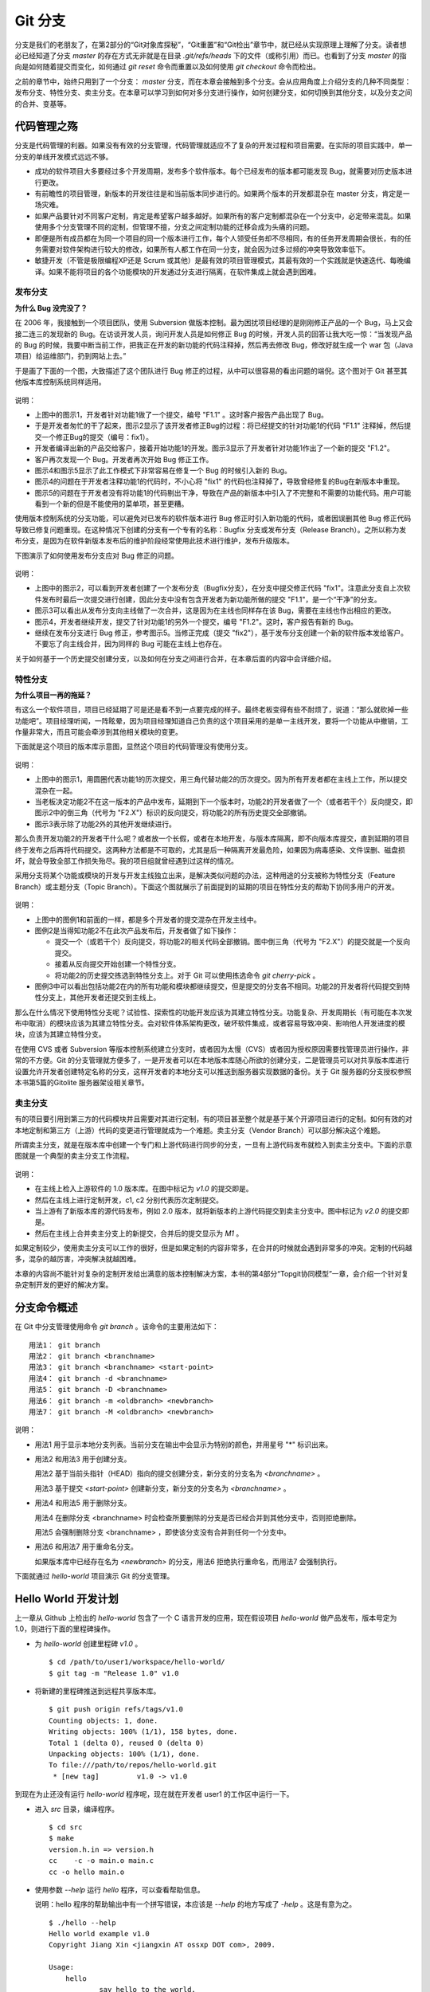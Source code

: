 Git 分支
********

分支是我们的老朋友了，在第2部分的“Git对象库探秘”，“Git重置”和“Git检出”章节中，就已经从实现原理上理解了分支。读者想必已经知道了分支 `master` 的存在方式无非就是在目录 `.git/refs/heads` 下的文件（或称引用）而已。也看到了分支 `master` 的指向是如何随着提交而变化，如何通过 `git reset` 命令而重置以及如何使用 `git checkout` 命令而检出。

之前的章节中，始终只用到了一个分支： `master` 分支，而在本章会接触到多个分支。会从应用角度上介绍分支的几种不同类型：发布分支、特性分支、卖主分支。在本章可以学习到如何对多分支进行操作，如何创建分支，如何切换到其他分支，以及分支之间的合并、变基等。

代码管理之殇
============

分支是代码管理的利器。如果没有有效的分支管理，代码管理就适应不了复杂的开发过程和项目需要。在实际的项目实践中，单一分支的单线开发模式远远不够。

* 成功的软件项目大多要经过多个开发周期，发布多个软件版本。每个已经发布的版本都可能发现 Bug，就需要对历史版本进行更改。
* 有前瞻性的项目管理，新版本的开发往往是和当前版本同步进行的。如果两个版本的开发都混杂在 master 分支，肯定是一场灾难。
* 如果产品要针对不同客户定制，肯定是希望客户越多越好。如果所有的客户定制都混杂在一个分支中，必定带来混乱。如果使用多个分支管理不同的定制，但管理不擅，分支之间定制功能的迁移会成为头痛的问题。
* 即便是所有成员都在为同一个项目的同一个版本进行工作，每个人领受任务却不尽相同，有的任务开发周期会很长，有的任务需要对软件架构进行较大的修改，如果所有人都工作在同一分支，就会因为过多过频的冲突导致效率低下。
* 敏捷开发（不管是极限编程XP还是 Scrum 或其他）是最有效的项目管理模式，其最有效的一个实践就是快速迭代、每晚编译。如果不能将项目的各个功能模块的开发通过分支进行隔离，在软件集成上就会遇到困难。

发布分支
--------

**为什么 Bug 没完没了？**

在 2006 年，我接触到一个项目团队，使用 Subversion 做版本控制。最为困扰项目经理的是刚刚修正产品的一个 Bug，马上又会接二连三的发现新的 Bug。在访谈开发人员，询问开发人员是如何修正 Bug 的时候，开发人员的回答让我大吃一惊：“当发现产品的 Bug 的时候，我要中断当前工作，把我正在开发的新功能的代码注释掉，然后再去修改 Bug，修改好就生成一个 war 包（Java项目）给运维部门，扔到网站上去。”

于是画了下面的一个图，大致描述了这个团队进行 Bug 修正的过程，从中可以很容易的看出问题的端倪。这个图对于 Git 甚至其他版本库控制系统同样适用。

.. figure:: images/git-harmony/branch-release-branch-question.png
   :scale: 80


说明：

* 上图中的图示1，开发者针对功能1做了一个提交，编号 "F1.1" 。这时客户报告产品出现了 Bug。
* 于是开发者匆忙的干了起来，图示2显示了该开发者修正Bug的过程：将已经提交的针对功能1的代码 "F1.1" 注释掉，然后提交一个修正Bug的提交（编号：fix1）。
* 开发者编译出新的产品交给客户，接着开始功能1的开发。图示3显示了开发者针对功能1作出了一个新的提交 "F1.2"。
* 客户再次发现一个 Bug。开发者再次开始 Bug 修正工作。
* 图示4和图示5显示了此工作模式下非常容易在修复一个 Bug 的时候引入新的 Bug。
* 图示4的问题在于开发者注释功能1的代码时，不小心将 "fix1" 的代码也注释掉了，导致曾经修复的Bug在新版本中重现。
* 图示5的问题在于开发者没有将功能1的代码剔出干净，导致在产品的新版本中引入了不完整和不需要的功能代码。用户可能看到一个新的但是不能使用的菜单项，甚至更糟。

使用版本控制系统的分支功能，可以避免对已发布的软件版本进行 Bug 修正时引入新功能的代码，或者因误删其他 Bug 修正代码导致已修复问题重现。在这种情况下创建的分支有一个专有的名称：Bugfix 分支或发布分支（Release Branch）。之所以称为发布分支，是因为在软件新版本发布后的维护阶段经常使用此技术进行维护，发布升级版本。

下图演示了如何使用发布分支应对 Bug 修正的问题。

.. figure:: images/git-harmony/branch-release-branch-answer.png
   :scale: 80

说明：

* 上图中的图示2，可以看到开发者创建了一个发布分支（Bugfix分支），在分支中提交修正代码 "fix1"。注意此分支自上次软件发布时最后一次提交进行创建，因此分支中没有包含开发者为新功能所做的提交 "F1.1"，是一个“干净”的分支。
* 图示3可以看出从发布分支向主线做了一次合并，这是因为在主线也同样存在该 Bug，需要在主线也作出相应的更改。
* 图示4，开发者继续开发，提交了针对功能1的另外一个提交，编号 "F1.2"。这时，客户报告有新的 Bug。
* 继续在发布分支进行 Bug 修正，参考图示5。当修正完成（提交 "fix2"），基于发布分支创建一个新的软件版本发给客户。不要忘了向主线合并，因为同样的 Bug 可能在主线上也存在。

关于如何基于一个历史提交创建分支，以及如何在分支之间进行合并，在本章后面的内容中会详细介绍。

特性分支
--------

**为什么项目一再的拖延？**

有这么一个软件项目，项目已经延期了可是还是看不到一点要完成的样子。最终老板变得有些不耐烦了，说道：“那么就砍掉一些功能吧”。项目经理听闻，一阵眩晕，因为项目经理知道自己负责的这个项目采用的是单一主线开发，要将一个功能从中撤销，工作量非常大，而且可能会牵涉到其他相关模块的变更。

下面就是这个项目的版本库示意图，显然这个项目的代码管理没有使用分支。

.. figure:: images/git-harmony/branch-feature-branch-question.png
   :scale: 100

说明：

* 上图中的图示1，用圆圈代表功能1的历次提交，用三角代替功能2的历次提交。因为所有开发者都在主线上工作，所以提交混杂在一起。
* 当老板决定功能2不在这一版本的产品中发布，延期到下一个版本时，功能2的开发者做了一个（或者若干个）反向提交，即图示2中的倒三角（代号为 "F2.X"）标识的反向提交，将功能2的所有历史提交全部撤销。
* 图示3表示除了功能2外的其他开发继续进行。

那么负责开发功能2的开发者干什么呢？或者放一个长假，或者在本地开发，与版本库隔离，即不向版本库提交，直到延期的项目终于发布之后再将代码提交。这两种方法都是不可取的，尤其是后一种隔离开发最危险，如果因为病毒感染、文件误删、磁盘损坏，就会导致全部工作损失殆尽。我的项目组就曾经遇到过这样的情况。

采用分支将某个功能或模块的开发与开发主线独立出来，是解决类似问题的办法，这种用途的分支被称为特性分支（Feature Branch）或主题分支（Topic Branch）。下面这个图就展示了前面提到的延期的项目在特性分支的帮助下协同多用户的开发。

.. figure:: images/git-harmony/branch-feature-branch-answer.png
   :scale: 100

说明：

* 上图中的图例1和前面的一样，都是多个开发者的提交混杂在开发主线中。
* 图例2是当得知功能2不在此次产品发布后，开发者做了如下操作：

  - 提交一个（或若干个）反向提交，将功能2的相关代码全部撤销。图中倒三角（代号为 "F2.X"）的提交就是一个反向提交。
  - 接着从反向提交开始创建一个特性分支。
  - 将功能2的历史提交拣选到特性分支上。对于 Git 可以使用拣选命令 `git cherry-pick` 。

* 图例3中可以看出包括功能2在内的所有功能和模块都继续提交，但是提交的分支各不相同。功能2的开发者将代码提交到特性分支上，其他开发者还提交到主线上。

那么在什么情况下使用特性分支呢？试验性、探索性的功能开发应该为其建立特性分支。功能复杂、开发周期长（有可能在本次发布中取消）的模块应该为其建立特性分支。会对软件体系架构更改，破坏软件集成，或者容易导致冲突、影响他人开发进度的模块，应该为其建立特性分支。

在使用 CVS 或者 Subversion 等版本控制系统建立分支时，或者因为太慢（CVS）或者因为授权原因需要找管理员进行操作，非常的不方便。Git 的分支管理就方便多了，一是开发者可以在本地版本库随心所欲的创建分支，二是管理员可以对共享版本库进行设置允许开发者创建特定名称的分支，这样开发者的本地分支可以推送到服务器实现数据的备份。关于 Git 服务器的分支授权参照本书第5篇的Gitolite 服务器架设相关章节。

卖主分支
--------

有的项目要引用到第三方的代码模块并且需要对其进行定制，有的项目甚至整个就是基于某个开源项目进行的定制。如何有效的对本地定制和第三方（上游）代码的变更进行管理就成为一个难题。卖主分支（Vendor Branch）可以部分解决这个难题。

所谓卖主分支，就是在版本库中创建一个专门和上游代码进行同步的分支，一旦有上游代码发布就检入到卖主分支中。下面的示意图就是一个典型的卖主分支工作流程。

.. figure:: images/git-harmony/branch-vendor-branch.png
   :scale: 100
     
说明：

* 在主线上检入上游软件的 1.0 版本库。在图中标记为 `v1.0` 的提交即是。
* 然后在主线上进行定制开发，c1, c2 分别代表历次定制提交。
* 当上游有了新版本库的源代码发布，例如 2.0 版本，就将新版本的上游代码提交到卖主分支中。图中标记为 `v2.0` 的提交即是。
* 然后在主线上合并卖主分支上的新提交，合并后的提交显示为 `M1` 。

如果定制较少，使用卖主分支可以工作的很好，但是如果定制的内容非常多，在合并的时候就会遇到非常多的冲突。定制的代码越多，混杂的越厉害，冲突解决就越困难。

本章的内容尚不能针对复杂的定制开发给出满意的版本控制解决方案，本书的第4部分“Topgit协同模型”一章，会介绍一个针对复杂定制开发的更好的解决方案。

分支命令概述
============

在 Git 中分支管理使用命令 `git branch` 。该命令的主要用法如下：

::

  用法1： git branch
  用法2： git branch <branchname>
  用法3： git branch <branchname> <start-point>
  用法4： git branch -d <branchname>
  用法5： git branch -D <branchname>
  用法6： git branch -m <oldbranch> <newbranch>
  用法7： git branch -M <oldbranch> <newbranch>

说明：

* 用法1 用于显示本地分支列表。当前分支在输出中会显示为特别的颜色，并用星号 "*" 标识出来。
* 用法2 和用法3 用于创建分支。

  用法2 基于当前头指针（HEAD）指向的提交创建分支，新分支的分支名为 `<branchname>` 。

  用法3 基于提交 `<start-point>` 创建新分支，新分支的分支名为 `<branchname>` 。

* 用法4 和用法5 用于删除分支。

  用法4 在删除分支 <branchname> 时会检查所要删除的分支是否已经合并到其他分支中，否则拒绝删除。

  用法5 会强制删除分支 <branchname> ，即使该分支没有合并到任何一个分支中。

* 用法6 和用法7 用于重命名分支。

  如果版本库中已经存在名为 `<newbranch>` 的分支，用法6 拒绝执行重命名，而用法7 会强制执行。

下面就通过 `hello-world` 项目演示 Git 的分支管理。

Hello World 开发计划
====================

上一章从 Github 上检出的 `hello-world` 包含了一个 C 语言开发的应用，现在假设项目 `hello-world` 做产品发布，版本号定为 1.0，则进行下面的里程碑操作。

* 为 `hello-world` 创建里程碑 `v1.0` 。

  ::

    $ cd /path/to/user1/workspace/hello-world/
    $ git tag -m "Release 1.0" v1.0

* 将新建的里程碑推送到远程共享版本库。

  ::

    $ git push origin refs/tags/v1.0
    Counting objects: 1, done.
    Writing objects: 100% (1/1), 158 bytes, done.
    Total 1 (delta 0), reused 0 (delta 0)
    Unpacking objects: 100% (1/1), done.
    To file:///path/to/repos/hello-world.git
     * [new tag]         v1.0 -> v1.0

到现在为止还没有运行 `hello-world` 程序呢，现在就在开发者 user1 的工作区中运行一下。

* 进入 `src` 目录，编译程序。

  ::

    $ cd src
    $ make
    version.h.in => version.h
    cc    -c -o main.o main.c
    cc -o hello main.o

* 使用参数 `--help` 运行 `hello` 程序，可以查看帮助信息。

  说明：hello 程序的帮助输出中有一个拼写错误，本应该是 `--help` 的地方写成了 `-help` 。这是有意为之。

  ::

    $ ./hello --help
    Hello world example v1.0
    Copyright Jiang Xin <jiangxin AT ossxp DOT com>, 2009.

    Usage:
        hello
                say hello to the world.

        hello <username>
                say hi to the user.

        hello -h, -help
                this help screen.

* 不带参数运行，向全世界问候。

  说明：最后一行显示版本为 "v1.0"，这显然是来自于新建立的里程碑 "`v1.0`" 。 
  
  ::

    $ ./hello
    Hello world.
    (version: v1.0)

* 执行命令的时候，后面添加用户名作为参数，则向该用户问候。

  说明：下面在运行 `hello` 的时候，显然出现了一个 Bug，即用户名中间如果出现了空格，输出的欢迎信息只包含了部分的用户名。这个 Bug 也是有意为之。

  ::

    $ ./hello Jiang Xin
    Hi, Jiang.
    (version: v1.0)

**新版本开发计划**

既然 v1.0 已经发布了，现在是时候制订下一个版本 v2.0 的开发计划。计划如下：

* 多语种支持。

  为 `hello-world` 添加多语种支持，使得软件运行的时候能够使用中文或其他本地化语言进行问候。

* 用getopt进行命令行解析。

  对命令行参数解析框架进行改造，以便实现更灵活、更易扩展的命令行处理。在 v1.0 版本中，程序内部解析命令行参数使用了简单的字符串比较，非常不灵活。从源文件 `src/main.c` 中可以当前实现的局限。

  ::

    $ git grep -n argv
    main.c:20:main(int argc, char **argv)
    main.c:24:    } else if ( strcmp(argv[1],"-h") == 0 ||
    main.c:25:                strcmp(argv[1],"--help") == 0 ) {
    main.c:28:        printf ("Hi, %s.\n", argv[1]);

最终决定由开发者 user2 负责多语种支持的功能，由开发者 user1 负责用getopt进行命令行解析的功能。

基于特性分支的开发
==================

有了前面“代码管理之殇”的铺垫，在领受任务之后，开发者 user1 和 user2 应该为自己负责的功能创建特性分支。

创建分支 user1/getopt
----------------------

开发者 user1 负责用getopt进行命令行解析的功能，因为这个功能用到 `getopt` 函数，于是将这个分支命名为 `user1/getopt` 。开发者 user1 使用 `git branch` 命令创建该特性分支。

* 确保是在开发者 user1 的工作区中。

  ::

    $ cd /path/to/user1/workspace/hello-world/

* 开发者 user1 基于当前 HEAD 创建分支 `user1/getopt` 。

  ::

    $ git branch user1/getopt


* 使用 `git branch` 创建分支，并不会自动切换。查看当前分支可以看到仍然工作在 `master` 分支（用星号 "*" 标识）。

  ::

    $ git branch
    * master
      user1/getopt

* 执行 `git checkout` 命令切换到新分支上。

  ::

    $ git checkout user1/getopt
    Switched to branch 'user1/getopt'

* 再次查看分支列表，当前工作分支的标记符（星号）已经落在 `user1/getopt` 分支上。

  ::

    $ git branch
      master
    * user1/getopt

**分支的奥秘**

分支实际上是创建在目录 `.git/refs/heads` 下的引用，版本库初始时创建的 `master` 分支就是在该目录下。在第2部分“Git重置”的章节中，已经介绍过 master 分支的实现，实际上这也是所有分支的实现方式。

* 查看一下目录 `.git/refs/heads` 目录下的引用。

  可以在该目录下看到 `master` 文件，和一个 `user1` 目录。而在 `user1` 目录下是文件 `getopt` 。

  ::

    $ ls -F .git/refs/heads/
    master  user1/
    $ ls -F .git/refs/heads/user1/
    getopt

* 引用文件 `.git/refs/heads/user1/getopt` 记录的是一个提交ID。

  ::

    $ cat .git/refs/heads/user1/getopt 
    ebcf6d6b06545331df156687ca2940800a3c599d

* 因为分支 `user1/getopt` 是基于头指针 HEAD 创建的，因此当前该分支和 `master` 分支指向是一致的。

  ::

    $ cat .git/refs/heads/master 
    ebcf6d6b06545331df156687ca2940800a3c599d

* 当前的工作分支为 `user1/getopt` ，记录在头指针文件 `.git/HEAD` 中。

  切换分支命令 `git checkout` 对文件 `.git/HEAD` 的内容进行更新。可以参照第2部分“Git检出”相关章节。

  ::

    $ cat .git/HEAD 
    ref: refs/heads/user1/getopt

创建分支 user2/i18n
--------------------------------

开发者 user2 要完成多语种支持的工作任务，于是决定将分支定名为 `user2/i18n` 。通常每一次创建分支通常都需要完成以下两个工作：

1. 创建分支：执行 `git branch <branchname>` 命令创建新分支。
2. 切换分支：执行 `git checkout <branchname>` 命令切换到新分支。

有没有简单的操作，在创建分支后立即切换到新分支上呢？是的，Git 提供了这样一个命令，能够将上述两条命令所执行的操作一次性完成。用法如下：

::

  用法： git checkout -b <new_branch> [<start_point>]

即检出命令 `git checkout` 通过参数 `-b <new_branch>` 实现了创建分支和切换分支两个动作的合二为一。下面开发者 user2 就使用 `git checkout` 命令来创建分支。

* 进入到开发者 user2 的工作目录，并和上游同步一次。

  ::

    $ cd /path/to/user2/workspace/hello-world/
    $ git pull
    remote: Counting objects: 1, done.
    remote: Total 1 (delta 0), reused 0 (delta 0)
    Unpacking objects: 100% (1/1), done.
    From file:///path/to/repos/hello-world
     * [new tag]         v1.0       -> v1.0
    Already up-to-date.

* 执行 `git checkout -b` 命令，创建并切换到新分支 `user2/i18n` 上。

  ::

    $ git checkout -b user2/i18n
    Switched to a new branch 'user2/i18n'

* 查看本地分支列表，会看到已经切换到 `user2/i18n` 分支上了。

  ::

    $ git branch
      master
    * user2/i18n

开发者 user1 完成功能开发
--------------------------

开发者 user1 开始在 `user1/getopt` 分支中工作，重构 `hello-world` 中的命令行参数解析的代码。重构时采用 `getopt_long` 函数。

读者可以试着更改，不过在 `hello-world` 中已经保存了一份改好的代码，可以直接检出。

* 确保是在 user1 的工作区中。

  ::

    $ cd /path/to/user1/workspace/hello-world/

* 执行下面的命令，用里程碑 `jx/v2.0` 标记的内容（已实现用getopt进行命令行解析的功能）替换暂存区和工作区。

  下面的 `git checkout` 命令的最后是一个点 "." ，因此检出只更改了暂存区和工作区，而没有修改头指针。

  ::

    $ cd /path/to/user1/workspace/hello-world/
    $ git checkout jx/v2.0 -- .


* 查看状态，会看到分支仍保持为 `user1/getopt` ，但文件 `src/main.c` 被修改了。

  ::

    $ git status 
    # On branch user1/getopt
    # Changes to be committed:
    #   (use "git reset HEAD <file>..." to unstage)
    #
    #       modified:   src/main.c
    #

* 比较暂存区和HEAD的文件差异，可以看到为实现用getopt进行命令行解析功能而对代码的改动。

  ::

    $ git diff --cached
    diff --git a/src/main.c b/src/main.c
    index 6ee936f..fa5244a 100644
    --- a/src/main.c
    +++ b/src/main.c
    @@ -1,4 +1,6 @@
     #include <stdio.h>
    +#include <getopt.h>
    +
     #include "version.h"
     
     int usage(int code)
    @@ -19,15 +21,44 @@ int usage(int code)
     int
     main(int argc, char **argv)
     {
    -    if (argc == 1) {
    +    int c;
    +    char *uname = NULL;
    +
    +    while (1) {
    +        int option_index = 0;
    +        static struct option long_options[] = {
    +            {"help", 0, 0, 'h'},
    +            {0, 0, 0, 0}
    +        };
    ...

* 开发者 user1 提交代码，完成开发任务。

  ::

    $ git commit -m "Refactor: use getopt_long for arguments parsing."
    [user1/getopt 0881ca3] Refactor: use getopt_long for arguments parsing.
     1 files changed, 36 insertions(+), 5 deletions(-)

* 提交完成之后，可以看到这时 user1/getopt 分支和 master 分支的指向不同了。

  ::

    $ git rev-parse user1/getopt master
    0881ca3f62ddadcddec08bd9f2f529a44d17cfbf
    ebcf6d6b06545331df156687ca2940800a3c599d

* 编译运行 `hello-world` 。

  注意输出中的版本号显示。

  ::

    $ cd src
    $ make clean
    rm -f hello main.o version.h
    $ make
    version.h.in => version.h
    cc    -c -o main.o main.c
    cc -o hello main.o
    $ ./hello 
    Hello world.
    (version: v1.0-1-g0881ca3)

将 user1/getopt 分支合并到主线
-------------------------------

既然开发者 user1 负责的功能开发完成了，合并到开发主线 `master` 上吧，这样测试团队（如果有的话）就可以基于开发主线 `master` 进行软件集成和测试了。

* 为将分支合并到主线，首先 user1 将工作区切换到主线，即 master 分支。

  ::

    $ git checkout master
    Switched to branch 'master'

* 然后执行 `git merge` 命令以合并 `user1/getopt` 分支。

  ::

    $ git merge user1/getopt
    Updating ebcf6d6..0881ca3
    Fast-forward
     src/main.c |   41 ++++++++++++++++++++++++++++++++++++-----
     1 files changed, 36 insertions(+), 5 deletions(-)

* 本次合并非常的顺利，实际上合并后 `master` 分支和 `user1/getopt` 指向同一个提交。

  这是因为合并前的 `master` 分支的提交就是 `usr1/getopt` 分支的父提交，所以此次合并相当于分支 `master` 重置到 `user1/getopt` 分支。

  ::

    $ git rev-parse user1/getopt master
    0881ca3f62ddadcddec08bd9f2f529a44d17cfbf
    0881ca3f62ddadcddec08bd9f2f529a44d17cfbf

* 当前本地 `master` 分支比远程共享版本库的 `master` 分支领先一个提交。

  可以从状态信息中看到本地分支和远程分支的跟踪关系。

  ::

    $ git status
    # On branch master
    # Your branch is ahead of 'origin/master' by 1 commit.
    #
    nothing to commit (working directory clean)

* 执行推送操作，完成本地分支向远程分支的同步。

  ::

    $ git push
    Counting objects: 7, done.
    Delta compression using up to 2 threads.
    Compressing objects: 100% (4/4), done.
    Writing objects: 100% (4/4), 689 bytes, done.
    Total 4 (delta 3), reused 0 (delta 0)
    Unpacking objects: 100% (4/4), done.
    To file:///path/to/repos/hello-world.git
       ebcf6d6..0881ca3  master -> master

* 删除 `user1/getopt` 分支。

  既然特性分支 `user1/getopt` 已经合并到主线上了，那么该分支已经完成历史使命，可以放心的将其删除。

  ::

    $ git branch -d user1/getopt
    Deleted branch user1/getopt (was 0881ca3).


开发者 user2 对多语种支持功能有些犯愁，需要多花些时间，那么就先不等他了。

基于发布分支的开发
==================

用户在使用 v1.0 版的 `hello-word` 过程中发现了两个错误，报告给项目组。

* 第一个问题是：帮助信息中出现文字错误。本应该写为 "--help" 却写成了 "-help"。

* 第二个问题是：当执行 `hello-world` 的程序，提供带空格的用户名时，问候语中显示的是不完整的用户名。

  例如执行 "`./hello Jiang Xin`"，本应该输出 "`Hi, Jiang Xin.`"，却只输出了 "`Hi, Jiang.`"。

为了能够及时修正 v1.0 版本中存在的这两个 Bug，将这两个 Bug 的修正工作分别交给两个开发者 user1 和 user2 完成。

* 开发者 user1 负责修改文字错误的 Bug。
* 开发者 user2 负责修改显示用户名不完整的 bug。

现在版本库中 `master` 分支相比 v1.0 发布时添加了新功能代码，即开发者 user1 推送的用getopt进行命令行解析相关代码。如果基于 `master` 分支对用户报告的两个 Bug 进行修改，就会引入尚未经过测试、可能不稳定的新功能的代码。在之前“代码管理之殇”中介绍的发布分支，恰恰适用于此场景。

创建发布分支
-------------

要想解决在 v1.0 版本中发现的 Bug，就需要基于 v1.0 发行版的代码创建发布分支。

* 软件 `hello-world` 的 v1.0 发布版在版本库中有一个里程碑相对应。

  ::

    $ cd /path/to/user1/workspace/hello-world/
    $ git tag -n1 -l v*
    v1.0            Release 1.0

* 基于里程碑 `v1.0` 创建发布分支 `hello-1.x` 。

  注：使用了 `git checkout` 命令创建分支，最后一个参数 `v1.0` 是新分支 `hello-1.x` 创建的基准点。如果没有里程碑，使用提交ID也是一样。

  ::

    $ git checkout -b hello-1.x v1.0
    Switched to a new branch 'hello-1.x'

* 用 `git rev-parse` 命令可以看到 `hello-1.x` 分支对应的提交ID和里程碑 `v1.0` 指向的提交一致，但是和 `master` 不一样。

  说明：因为里程碑 v1.0 是一个包含提交说明的里程碑，因此为了显示其对应的提交ID，使用了特别的记法 "`v1.0^{}`"。

  ::

    $ git rev-parse hello-1.x v1.0^{} master
    ebcf6d6b06545331df156687ca2940800a3c599d
    ebcf6d6b06545331df156687ca2940800a3c599d
    0881ca3f62ddadcddec08bd9f2f529a44d17cfbf

* 开发者 user1 将分支 `hello-1.x` 推送到远程共享版本库，因为开发者 user2 修改 bug 时也要用到该分支。

  ::

    $ git push origin hello-1.x
    Total 0 (delta 0), reused 0 (delta 0)
    To file:///path/to/repos/hello-world.git
     * [new branch]      hello-1.x -> hello-1.x

* 开发者 user2 从远程共享版本库获取新的分支。

  开发者 user2 执行 `git fetch` 命令，将远程共享版本库的新分支 `hello-1.x` 复制到本地引用 `origin/hello-1.x` 上。

  ::

    $ cd /path/to/user2/workspace/hello-world/
    $ git fetch
    From file:///path/to/repos/hello-world
     * [new branch]      hello-1.x  -> origin/hello-1.x

* 开发者 user2 切换到 hello-1.x 分支。

  从输出中可以看出本地分支 `hello-1.x` 创建自 `origin/hello-1.x` ，建立了对远程共享版本库 `hello-1.x` 分支的跟踪。

  ::

    $ git checkout hello-1.x
    Branch hello-1.x set up to track remote branch hello-1.x from origin.
    Switched to a new branch 'hello-1.x'

开发者 user1 工作在发布分支
---------------------------

开发者 user1 修改帮助信息中的文字错误。

* 编辑文件 `src/main.c` ，将 "`-help`" 字符串修改为 "`--help`" 。

  ::

    $ cd /path/to/user1/workspace/hello-world/
    $ vi src/main.c
    ...

* 开发者 user1 的改动可以从下面的差异比较中看到。

  ::

    $ git diff
    diff --git a/src/main.c b/src/main.c
    index 6ee936f..e76f05e 100644
    --- a/src/main.c
    +++ b/src/main.c
    @@ -11,7 +11,7 @@ int usage(int code)
                "            say hello to the world.\n\n"
                "    hello <username>\n"
                "            say hi to the user.\n\n"
    -           "    hello -h, -help\n"
    +           "    hello -h, --help\n"
                "            this help screen.\n\n", _VERSION);
         return code;
     }
        
* 执行提交。

  ::

    $ git add -u
    $ git commit -m "Fix typo: -help to --help."
    [hello-1.x b56bb51] Fix typo: -help to --help.
     1 files changed, 1 insertions(+), 1 deletions(-)

* 推送到远程共享版本库。

  ::

    $ git push
    Counting objects: 7, done.
    Delta compression using up to 2 threads.
    Compressing objects: 100% (4/4), done.
    Writing objects: 100% (4/4), 349 bytes, done.
    Total 4 (delta 3), reused 0 (delta 0)
    Unpacking objects: 100% (4/4), done.
    To file:///path/to/repos/hello-world.git
       ebcf6d6..b56bb51  hello-1.x -> hello-1.x

开发者 user2 工作在发布分支
---------------------------

开发者 user2 针对问候时用户名显示不全的 Bug 进行更改。

* 进入开发者 user2 的工作区，并确保工作在 `hello-1.x` 分支中。

  ::

    $ cd /path/to/user2/workspace/hello-world/
    $ git checkout hello-1.x

* 编辑文件 `src/main.c` ，修改代码中的 Bug。

  ::

    $ vi src/main.c

* 实际上在 `hello-world` 版本库中包含了我的一份修改，可以看看和您的更改是否一致。

  下面的命令将我对此 Bug 的修改保存为一个补丁文件。

  ::

    $ git format-patch jx/v1.1..jx/v1.2 
    0001-Bugfix-allow-spaces-in-username.patch

* 应用我对此Bug的改动补丁。

  如果读者已经自己完成了修改，可以先执行 `git stash` 保存自己的修改进度，然后执行下面的命令应用补丁文件。当应用完补丁后，再执行 `git stash pop` 将读者的改动合并到工作区。如果我们的改动一致（英雄所见略同），将不会有冲突。

  ::

    $ patch -p1 < 0001-Bugfix-allow-spaces-in-username.patch
    patching file src/main.c

* 看看代码的改动吧。

  ::

    $ git diff
    diff --git a/src/main.c b/src/main.c
    index 6ee936f..f0f404b 100644
    --- a/src/main.c
    +++ b/src/main.c
    @@ -19,13 +19,20 @@ int usage(int code)
     int
     main(int argc, char **argv)
     {
    +    char **p = NULL;
    +
         if (argc == 1) {
             printf ("Hello world.\n");
         } else if ( strcmp(argv[1],"-h") == 0 ||
                     strcmp(argv[1],"--help") == 0 ) {
                     return usage(0);
         } else {
    -        printf ("Hi, %s.\n", argv[1]);
    +        p = &argv[1];
    +        printf ("Hi,");
    +        do {
    +            printf (" %s", *p);
    +        } while (*(++p));
    +        printf (".\n");
         }
     
         printf( "(version: %s)\n", _VERSION );

* 本地测试一下改进后的软件，看看是否 Bug 已经被改正。如果运行结果能显示出完整的用户名，则 Bug 成功修正。

  ::

    $ cd src/
    $ make
    version.h.in => version.h
    cc    -c -o main.o main.c
    cc -o hello main.o
    $ ./hello Jiang Xin
    Hi, Jiang Xin.
    (version: v1.0-dirty)

* 提交代码。

  ::

    $ git add -u
    $ git commit -m "Bugfix: allow spaces in username."
    [hello-1.x e64f3a2] Bugfix: allow spaces in username.
     1 files changed, 8 insertions(+), 1 deletions(-)

开发者 user2 合并推送
---------------------------

开发者 user2 在本地版本库完成提交后，不要忘记向远程共享版本库进行推送。但在推送分支 `hello-1.x` 时开发者 user2 没有开发者 user1 那么幸运，因为此时远程共享版本库的 `hello-1.x` 分支已经被开发者 user1 的推送过一次，因此开发者 user2 在推送过程会遇到“非快进式推送”问题。

::

  $ git push
  To file:///path/to/repos/hello-world.git
   ! [rejected]        hello-1.x -> hello-1.x (non-fast-forward)
  error: failed to push some refs to 'file:///path/to/repos/hello-world.git'
  To prevent you from losing history, non-fast-forward updates were rejected
  Merge the remote changes (e.g. 'git pull') before pushing again.  See the
  'Note about fast-forwards' section of 'git push --help' for details.

就像在“Git协议和工作协同”一章介绍的那样，开发者 user2 需要执行一个拉回操作，将远程共享服务器的改动获取到本地并和本地提交进行合并。

::

  $ git pull
  remote: Counting objects: 7, done.
  remote: Compressing objects: 100% (4/4), done.
  remote: Total 4 (delta 3), reused 0 (delta 0)
  Unpacking objects: 100% (4/4), done.
  From file:///path/to/repos/hello-world
     ebcf6d6..b56bb51  hello-1.x  -> origin/hello-1.x
  Auto-merging src/main.c
  Merge made by recursive.
   src/main.c |    2 +-
   1 files changed, 1 insertions(+), 1 deletions(-)

通过显示分支图的方式查看日志，可以看到在执行 `git pull` 操作后发生了合并。

::

  $ git log --graph --oneline
  *   8cffe5f Merge branch 'hello-1.x' of file:///path/to/repos/hello-world into hello-1.x
  |\  
  | * b56bb51 Fix typo: -help to --help.
  * | e64f3a2 Bugfix: allow spaces in username.
  |/  
  * ebcf6d6 blank commit for GnuPG-signed tag test.
  * 8a9f3d1 blank commit for annotated tag test.
  * 60a2f4f blank commit.
  * 3e6070e Show version.
  * 75346b3 Hello world initialized.

现在开发者 user2 可以将合并后的本地版本库中的提交推送给远程共享版本库了。

::

  $ git push
  Counting objects: 14, done.
  Delta compression using up to 2 threads.
  Compressing objects: 100% (8/8), done.
  Writing objects: 100% (8/8), 814 bytes, done.
  Total 8 (delta 6), reused 0 (delta 0)
  Unpacking objects: 100% (8/8), done.
  To file:///path/to/repos/hello-world.git
     b56bb51..8cffe5f  hello-1.x -> hello-1.x

发布分支的提交合并到主线
----------------------------

当开发者 user1 和 user2 都相继在 `hello-1.x` 分支将相应的 Bug 修改完后，就可以从 `hello-1.x` 编译新的软件产品交给客户使用了。接下来别忘了在主线 `master` 分支也作出同样的更改，因为在 `hello-1.x` 分支修改的Bug同样也存在于主线 `master` 分支中。

使用 Git 提供的拣选命令，就可以直接将发布分支上的进行的Bug修正合并到主线上。下面就以开发者 user2 的身份进行操作。

* 进入 user2 工作区并切换到 master 分支。

  ::

    $ cd /path/to/user2/workspace/hello-world/
    $ git checkout master

* 从远程共享版本库同步 master 分支。

  同步后本地 `master` 分支包含了开发者 user1 提交的命令行参数解析重构的代码。

  ::

    $ git pull
    remote: Counting objects: 7, done.
    remote: Compressing objects: 100% (4/4), done.
    remote: Total 4 (delta 3), reused 0 (delta 0)
    Unpacking objects: 100% (4/4), done.
    From file:///path/to/repos/hello-world
       ebcf6d6..0881ca3  master     -> origin/master
    Updating ebcf6d6..0881ca3
    Fast-forward
     src/main.c |   41 ++++++++++++++++++++++++++++++++++++-----
     1 files changed, 36 insertions(+), 5 deletions(-)


* 查看分支 `hello-1.x` 的日志，确认要拣选的提交ID。

  从下面的日志可以看出分支 `hello-1.x` 的最新提交是一个合并提交，而要拣选的提交分别是其第一个父提交和第二个父提交，可以分别用 "`hello-1.x^1`" 和 "`hello-1.x^2`" 表示。

  ::

    $ git log -3 --graph --oneline hello-1.x
    *   8cffe5f Merge branch 'hello-1.x' of file:///path/to/repos/hello-world into hello-1.x
    |\  
    | * b56bb51 Fix typo: -help to --help.
    * | e64f3a2 Bugfix: allow spaces in username.
    |/  

* 执行拣选操作。先将开发者 user2 提交的修正代码拣选到当前分支（即主线）。

  拣选操作遇到了冲突，见下面的命令输出。

  ::

    $  git cherry-pick hello-1.x^1
    Automatic cherry-pick failed.  After resolving the conflicts,
    mark the corrected paths with 'git add <paths>' or 'git rm <paths>'
    and commit the result with: 

            git commit -c e64f3a216d346669b85807ffcfb23a21f9c5c187

* 拣选操作发生冲突，通过查看状态可以看到是在文件 `src/main.c` 上发生了冲突。

  ::

    $ git status
    # On branch master
    # Unmerged paths:
    #   (use "git reset HEAD <file>..." to unstage)
    #   (use "git add/rm <file>..." as appropriate to mark resolution)
    #
    #       both modified:      src/main.c
    #
    no changes added to commit (use "git add" and/or "git commit -a")

**冲突发生的原因**

为什么发生了冲突呢？这是因为拣选 `hello-1.x` 分支上的一个提交到 `master` 分支时，因为两个甚至多个提交在重叠的位置更改代码所致。通过下面的命令可以看到到底是哪些提交引起的冲突。

::

  $ git log master...hello-1.x^1
  commit e64f3a216d346669b85807ffcfb23a21f9c5c187
  Author: user2 <user2@moon.ossxp.com>
  Date:   Sun Jan 9 13:11:19 2011 +0800

      Bugfix: allow spaces in username.

  commit 0881ca3f62ddadcddec08bd9f2f529a44d17cfbf
  Author: user1 <user1@sun.ossxp.com>
  Date:   Mon Jan 3 22:44:52 2011 +0800

      Refactor: use getopt_long for arguments parsing.

可以看出引发冲突的提交一个是当前工作分支 `master` 上的最新提交，即开发者 user1 的重构命令行参数解析的提交，而另外一个引发冲突的是要拣选的提交，即开发者 user2 针对用户名显示不全所做的错误修正提交。一定是因为这两个提交的更改发生了重叠导致了冲突的发生。下面就来解决冲突。

**冲突解决**

冲突解决可以使用图形界面工具，不过对于本例直接编辑冲突文件，手工进行冲突解决也很方便。打开文件 `src/main.c` 就可以看到发生冲突的区域都用特有的标记符标识出来，参见下表中左侧一列中的内容。

+----------------------------------------------------------------+----------------------------------------------------------------+
| 冲突文件 src/main.c 标识出的冲突内容                           | 冲突解决后的内容对照                                           |
+================================================================+================================================================+
|::                                                              |::                                                              |
|                                                                |                                                                |
|  21 int                                                        |  21 int                                                        |
|  22 main(int argc, char **argv)                                |  22 main(int argc, char **argv)                                |
|  23 {                                                          |  23 {                                                          |
|  24 <<<<<<< HEAD                                               |                                                                |
|  25     int c;                                                 |  24     int c;                                                 |
|  26     char *uname = NULL;                                    |  25     char **p = NULL;                                       |
|  27                                                            |  26                                                            |
|  28     while (1) {                                            |  27     while (1) {                                            |
|  29         int option_index = 0;                              |  28         int option_index = 0;                              |
|  30         static struct option long_options[] = {            |  29         static struct option long_options[] = {            |
|  31             {"help", 0, 0, 'h'},                           |  30             {"help", 0, 0, 'h'},                           |
|  32             {0, 0, 0, 0}                                   |  31             {0, 0, 0, 0}                                   |
|  33         };                                                 |  32         };                                                 |
|  34                                                            |  33                                                            |
|  35         c = getopt_long(argc, argv, "h",                   |  34         c = getopt_long(argc, argv, "h",                   |
|  36                         long_options, &option_index);      |  35                         long_options, &option_index);      |
|  37         if (c == -1)                                       |  36         if (c == -1)                                       |
|  38            break;                                          |  37            break;                                          |
|  39                                                            |  38                                                            |
|  40         switch (c) {                                       |  39         switch (c) {                                       |
|  41         case 'h':                                          |  40         case 'h':                                          |
|  42             return usage(0);                               |  41             return usage(0);                               |
|  43         default:                                           |  42         default:                                           |
|  44             return usage(1);                               |  43             return usage(1);                               |
|  45         }                                                  |  44         }                                                  |
|  46     }                                                      |  45     }                                                      |
|  47                                                            |  46                                                            |
|  48     if (optind < argc) {                                   |  47     if (optind < argc) {                                   |
|  49         uname = argv[optind];                              |  48         p = &argv[optind];                                 |
|  50     }                                                      |  49     }                                                      |
|  51                                                            |  50                                                            |
|  52     if (uname == NULL) {                                   |  51     if (p == NULL || *p == NULL) {                         |
|  53 =======                                                    |                                                                |
|  54     char **p = NULL;                                       |                                                                |
|  55                                                            |                                                                |
|  56     if (argc == 1) {                                       |                                                                |
|  57 >>>>>>> e64f3a2... Bugfix: allow spaces in username.       |                                                                |
|  58         printf ("Hello world.\n");                         |  52         printf ("Hello world.\n");                         |
|  59     } else {                                               |  53     } else {                                               |
|  60 <<<<<<< HEAD                                               |                                                                |
|  61         printf ("Hi, %s.\n", uname);                       |                                                                |
|  62 =======                                                    |                                                                |
|  63         p = &argv[1];                                      |                                                                |
|  64         printf ("Hi,");                                    |  54         printf ("Hi,");                                    |
|  65         do {                                               |  55         do {                                               |
|  66             printf (" %s", *p);                            |  56             printf (" %s", *p);                            |
|  67         } while (*(++p));                                  |  57         } while (*(++p));                                  |
|  68         printf (".\n");                                    |  58         printf (".\n");                                    |
|  69 >>>>>>> e64f3a2... Bugfix: allow spaces in username.       |                                                                |
|  70     }                                                      |  59     }                                                      |
|  71                                                            |  60                                                            |
|  72     printf( "(version: %s)\n", _VERSION );                 |  61     printf( "(version: %s)\n", _VERSION );                 |
|  73     return 0;                                              |  62     return 0;                                              |
|  74 }                                                          |  63 }                                                          |
+----------------------------------------------------------------+----------------------------------------------------------------+

在文件 `src/main.c` 冲突内容中，第25-52行以及第61行是 `master` 分支中由开发者 user1 重构命令行解析时提交的内容，而第54-56 行以及第63-68行则是分支 `hello-1.x` 中由开发者 user2 提交的修正用户名显示不全Bug的相应代码。

在上面表格的右侧一列则是冲突解决后的内容。为了和冲突前的内容相对照，重新进行了排版，并对差异内容进行加粗显示。读者可以参照完成冲突解决。

将手动编辑完成的文件 `src/main.c` 添加到暂存区才真正的完成了冲突解决。

::

  $ git add src/main.c

因为是拣选操作，提交时最好重用所拣选提交的提交说明和作者信息，而且也省下了自己写提交说明的麻烦。使用下面的命令完成提交操作。

::

  $ git commit -C hello-1.x^1
  [master 10765a7] Bugfix: allow spaces in username.
   1 files changed, 8 insertions(+), 4 deletions(-)

接下来再将开发者 user1 在分支 `hello-1.x` 中的提交拣选到当前分支。所拣选的提交非常简单，不过是修改了提交说明中的文字错误而已，拣选操作也不会引发异常，直接完成。

::

  $ git cherry-pick hello-1.x^2
  Finished one cherry-pick.
  [master d81896e] Fix typo: -help to --help.
   Author: user1 <user1@sun.ossxp.com>
   1 files changed, 1 insertions(+), 1 deletions(-)

现在通过日志可以看到 `master` 分支已经完成了对已知 Bug 的修复。

::

  $ git log -3 --graph --oneline
  * d81896e Fix typo: -help to --help.
  * 10765a7 Bugfix: allow spaces in username.
  * 0881ca3 Refactor: use getopt_long for arguments parsing.

查看状态可以看到当前的工作分支相对于远程服务器有两个新提交。

::

  $ git status
  # On branch master
  # Your branch is ahead of 'origin/master' by 2 commits.
  #
  nothing to commit (working directory clean)

执行推送命令将本地 `master` 分支同步到远程共享版本库。

::

  $ git push
  Counting objects: 11, done.
  Delta compression using up to 2 threads.
  Compressing objects: 100% (8/8), done.
  Writing objects: 100% (8/8), 802 bytes, done.
  Total 8 (delta 6), reused 0 (delta 0)
  Unpacking objects: 100% (8/8), done.
  To file:///path/to/repos/hello-world.git
     0881ca3..d81896e  master -> master

分支变基
=========

完成 user2/i18n 特性分支的开发
---------------------------------

开发者 user2 针对多语种开发的工作任务还没有介绍呢，在最后就借着“实现”这个稍微复杂的功能来学习一下 Git 分支的变基操作。

* 进入 user2 的工作区，并切换到 `user2/i18n` 分支。

  ::

    $ cd /path/to/user2/workspace/hello-world/
    $ git checkout user2/i18n
    Switched to branch 'user2/i18n'

* 使用 `gettext` 为软件添加多语言支持。

  读者可以尝试实现该功能。不过在 `hello-world` 已经保存了一份实现该功能的代码（见里程碑 `jx/v1.0-i18n` ），可以直接拿过来用。

  - 分支 `jx/v1.0-i18n` 最后的两个提交实现了多语言支持功能。

    ::

      $ git log --oneline -2 --stat jx/v1.0-i18n
      ade873c Translate for Chinese.
       src/locale/zh_CN/LC_MESSAGES/helloworld.po |   30 +++++++++++++++++++++------
       1 files changed, 23 insertions(+), 7 deletions(-)
      0831248 Add I18N support.
       src/Makefile                               |   21 +++++++++++-
       src/locale/helloworld.pot                  |   46 ++++++++++++++++++++++++++++
       src/locale/zh_CN/LC_MESSAGES/helloworld.po |   46 ++++++++++++++++++++++++++++
       src/main.c                                 |   18 ++++++++--
       4 files changed, 125 insertions(+), 6 deletions(-)

  - 可以通过拣选命令将这两个提交拣选到 `user2/i18n` 分支中，相当于在分支 `user2/i18n` 中实现了多语言支持的开发。

    ::

      $ git cherry-pick jx/v1.0-i18n~1
      ...
      $ git cherry-pick jx/v1.0-i18n
      ...

  - 看看当前分拣选后的日志。

    ::

      $ git log --oneline -2 
      7acb3e8 Translate for Chinese.
      90d873b Add I18N support.

* 测试开发完成的多语言支持功能。
  
  - 编译。

    ::

      $ cd src 
      $ make
      version.h.in => version.h
      cc    -c -o main.o main.c
      msgfmt -o locale/zh_CN/LC_MESSAGES/helloworld.mo locale/zh_CN/LC_MESSAGES/helloworld.po
      cc -o hello main.o

  - 查看帮助信息，会发现帮助信息已经本地化。

    注意：帮助信息中仍然有文字错误， `--help` 误写为 `-help` 。

    ::

      $ ./hello --help
      Hello world 示例 v1.0-2-g7acb3e8
      版权所有 蒋鑫 <jiangxin AT ossxp DOT com>, 2009

      用法:
          hello
                  世界你好。

          hello <username>
                  向用户问您好。

          hello -h, -help
                  显示本帮助页。

  - 不带用户名运行 `hello` ，也会输出中文。

    ::

      $ ./hello
      世界你好。
      (version: v1.0-2-g7acb3e8)

  - 带用户名运行 `hello` ，会向用户问候。

    注意：程序仍然存在只显示部分用户名的问题。

    ::

      $ ./hello Jiang Xin
      您好, Jiang.
      (version: v1.0-2-g7acb3e8)

* 推送分支 `user2/i18n` 到远程共享服务器。

  推送该特性分支的目的并非是与他人在此分支上协同工作，主要只是为了进行数据备份。

  ::

    $ git push origin user2/i18n 
    Counting objects: 21, done.
    Delta compression using up to 2 threads.
    Compressing objects: 100% (13/13), done.
    Writing objects: 100% (17/17), 2.91 KiB, done.
    Total 17 (delta 6), reused 1 (delta 0)
    Unpacking objects: 100% (17/17), done.
    To file:///path/to/repos/hello-world.git
     * [new branch]      user2/i18n -> user2/i18n

分支 user2/i18n 变基
---------------------------------

在测试刚刚完成的具有多语种支持功能的 `hello-world` 时，之前改正的两个 Bug 又重现了。这并不奇怪，因为分支 `user2/i18n` 基于 `master` 分支创建的时候，这两个 Bug 还没有发现呢，更不要说改正了。

在最早刚刚创建 `user2/i18n` 分支时，版本库的结构非常简单，如下图所示。

.. figure:: images/git-harmony/branch-i18n-initial.png
   :scale: 100
     
但是当前 `master` 分支中不但包含了对两个 Bug 的修正，还包含了开发者 user1 调用 getopt 对命令行参数解析进行的代码重构。下图显示的是当前版本库 `master` 分支和 `user2/i18n` 分支的关系图。

.. figure:: images/git-harmony/branch-i18n-complete.png
   :scale: 100
     
开发者 user2 要将分支 `user2/i18n` 中的提交合并到主线 `master` 中，可以采用上一节介绍的分支合并操作。如果执行分支合并操作，版本库的状态将会如下图所示：

.. figure:: images/git-harmony/branch-i18n-merge.png
   :scale: 100
     
这样操作有利有弊。有利的一面是开发者在 `user2/i18n` 分支中的提交不会发生改变，这一点对于提交已经被他人共享时很重要。再有因为 `user2/i18n` 分支是基于 `v1.0` 创建的，这样可以很容易将多语言支持功能添加到 1.0 版本的 `hello-world` 中。不过这些对于本项目来说都不重要。至于不利的一面，就是这样的合并操作会产生三个提交（包括一个合并提交），对于要对提交进行审核的项目团队来说增加了代码审核的负担。因此很多项目在特性分支合并到开发主线的时候，都不推荐使用合并操作，而是使用变基操作。如果执行变基操作，版本库相关分支的关系图如下所示。

.. figure:: images/git-harmony/branch-i18n-rebase-complete.png
   :scale: 100
     
很显然，采用变基操作的分支关系图要比采用合并操作的简单多了，看起来更想是集中式版本控制系统特有的顺序提交。因为减少了一个提交，也会减轻代码审核的负担。

下面开发者 user2 就通过变基操作将特性分支 `user2/i18n` 合并到主线。

* 首先确保开发者 user2 的工作区位于分支 `user2/i18n` 上。

  ::

    $ cd /path/to/user2/workspace/hello-world/
    $ git checkout user2/i18n

* 执行变基操作。

  ::

    $ git rebase master
    First, rewinding head to replay your work on top of it...
    Applying: Add I18N support.
    Using index info to reconstruct a base tree...
    Falling back to patching base and 3-way merge...
    Auto-merging src/main.c
    CONFLICT (content): Merge conflict in src/main.c
    Failed to merge in the changes.
    Patch failed at 0001 Add I18N support.

    When you have resolved this problem run "git rebase --continue".
    If you would prefer to skip this patch, instead run "git rebase --skip".
    To restore the original branch and stop rebasing run "git rebase --abort".

变基遇到了冲突，看来这回的麻烦可不小。冲突是在合并 `user2/i18n` 分支中的提交“Add I18N support”时遇到的。首先回顾一下变基的原理，参见第二部分“改变历史”相关章节。对于本例，在进行变基操作时会先切换到 `user2/i18n` 分支，并强制重置到 `master` 分支所指向的提交。然后再将原 `user2/i18n` 分支的提交一一拣选到新的 `user2/i18n` 分支上。运行下面的命令可以查看可能导致冲突的提交列表。

::

  $ git rev-list --pretty=oneline user2/i18n^...master
  d81896e60673771ef1873b27a33f52df75f70515 Fix typo: -help to --help.
  10765a7ef46981a73d578466669f6e17b73ac7e3 Bugfix: allow spaces in username.
  90d873bb93cd7577b7638f1f391bd2ece3141b7a Add I18N support.
  0881ca3f62ddadcddec08bd9f2f529a44d17cfbf Refactor: use getopt_long for arguments parsing

刚刚发生的冲突是在拣选提交 "Add I18N suppport" 时出现的，所以在冲突文件中标识为他人版本的是 user2 添加多语种支持功能的提交，而冲突文件中标识为自己版本的是修正两个Bug的提交以及开发者 user1 提交的重构命令行参数解析的提交。下面的两个表格是文件 `src/main.c` 发成冲突的两个主要区域，表格的左侧一列是冲突文件中的内容，右侧一列则是冲突解决后的内容。为了方便参照进行了适当排版。


+-----------------------------------------------------------------+------------------------------------------------------------------+
| 变基冲突区域一内容（文件 src/main.c）                           | 冲突解决后的内容对照                                             |
+=================================================================+==================================================================+
|::                                                               |::                                                                |
|                                                                 |                                                                  |
|  12 int usage(int code)                                         |  12 int usage(int code)                                          |
|  13 {                                                           |  13 {                                                            |
|  14     printf(_("Hello world example %s\n"                     |  14     printf(_("Hello world example %s\n"                      |
|  15            "Copyright Jiang Xin <jiangxin AT ossxp ...\n"   |  15            "Copyright Jiang Xin <jiangxin AT ossxp ...\n"    |
|  16            "\n"                                             |  16            "\n"                                              |
|  17            "Usage:\n"                                       |  17            "Usage:\n"                                        |
|  18            "    hello\n"                                    |  18            "    hello\n"                                     |
|  19            "            say hello to the world.\n\n"        |  19            "            say hello to the world.\n\n"         |
|  20            "    hello <username>\n"                         |  20            "    hello <username>\n"                          |
|  21            "            say hi to the user.\n\n"            |  21            "            say hi to the user.\n\n"             |
|  22 <<<<<<< HEAD                                                |                                                                  |
|  23            "    hello -h, --help\n"                         |  22            "    hello -h, --help\n"                          |
|  24            "            this help screen.\n\n", _VERSION);  |  23            "            this help screen.\n\n"), _VERSION);  |
|  25 ||||||| merged common ancestors                             |                                                                  |
|  26            "    hello -h, -help\n"                          |                                                                  |
|  27            "            this help screen.\n\n", _VERSION);  |                                                                  |
|  28 =======                                                     |                                                                  |
|  29            "    hello -h, -help\n"                          |                                                                  |
|  30            "            this help screen.\n\n"), _VERSION); |                                                                  |
|  31 >>>>>>> Add I18N support.                                   |                                                                  |
|  32     return code;                                            |  24     return code;                                             |
|  33 }                                                           |  25 }                                                            |
+-----------------------------------------------------------------+------------------------------------------------------------------+


+-----------------------------------------------------------------+------------------------------------------------------------------+
| 变基冲突区域二内容（文件 src/main.c）                           | 冲突解决后的内容对照                                             |
+=================================================================+==================================================================+
|::                                                               |::                                                                |
|                                                                 |                                                                  |
|  38 <<<<<<< HEAD                                                |                                                                  |
|  39     int c;                                                  |  30     int c;                                                   |
|  40     char **p = NULL;                                        |  31     char **p = NULL;                                         |
|  41                                                             |  32                                                              |
|                                                                 |  33     setlocale( LC_ALL, "" );                                 |
|                                                                 |  34     bindtextdomain("helloworld","locale");                   |
|                                                                 |  35     textdomain("helloworld");                                |
|                                                                 |  36                                                              |
|  42     while (1) {                                             |  37     while (1) {                                              |
|  43         int option_index = 0;                               |  38         int option_index = 0;                                |
|  44         static struct option long_options[] = {             |  39         static struct option long_options[] = {              |
|  45             {"help", 0, 0, 'h'},                            |  40             {"help", 0, 0, 'h'},                             |
|  46             {0, 0, 0, 0}                                    |  41             {0, 0, 0, 0}                                     |
|  47         };                                                  |  42         };                                                   |
|  48                                                             |  43                                                              |
|  49         c = getopt_long(argc, argv, "h",                    |  44         c = getopt_long(argc, argv, "h",                     |
|  50                         long_options, &option_index);       |  45                         long_options, &option_index);        |
|  51         if (c == -1)                                        |  46         if (c == -1)                                         |
|  52            break;                                           |  47            break;                                            |
|  53                                                             |  48                                                              |
|  54         switch (c) {                                        |  49         switch (c) {                                         |
|  55         case 'h':                                           |  50         case 'h':                                            |
|  56             return usage(0);                                |  51             return usage(0);                                 |
|  57         default:                                            |  52         default:                                             |
|  58             return usage(1);                                |  53             return usage(1);                                 |
|  59         }                                                   |  54         }                                                    |
|  60     }                                                       |  55     }                                                        |
|  61                                                             |  56                                                              |
|  62     if (optind < argc) {                                    |  57     if (optind < argc) {                                     |
|  63         p = &argv[optind];                                  |  58         p = &argv[optind];                                   |
|  64     }                                                       |  59     }                                                        |
|  65                                                             |  60                                                              |
|  66     if (p == NULL || *p == NULL) {                          |  61     if (p == NULL || *p == NULL) {                           |
|  67         printf ("Hello world.\n");                          |  62         printf ( _("Hello world.\n") );                      |
|  68 ||||||| merged common ancestors                             |                                                                  |
|  69     if (argc == 1) {                                        |                                                                  |
|  70         printf ("Hello world.\n");                          |                                                                  |
|  71     } else if ( strcmp(argv[1],"-h") == 0 ||                |                                                                  |
|  72                 strcmp(argv[1],"--help") == 0 ) {           |                                                                  |
|  73                 return usage(0);                            |                                                                  |
|  74 =======                                                     |                                                                  |
|  75     setlocale( LC_ALL, "" );                                |                                                                  |
|  76     bindtextdomain("helloworld","locale");                  |                                                                  |
|  77     textdomain("helloworld");                               |                                                                  |
|  78                                                             |                                                                  |
|  79     if (argc == 1) {                                        |                                                                  |
|  80         printf ( _("Hello world.\n") );                     |                                                                  |
|  81     } else if ( strcmp(argv[1],"-h") == 0 ||                |                                                                  |
|  82                 strcmp(argv[1],"--help") == 0 ) {           |                                                                  |
|  83                 return usage(0);                            |                                                                  |
|  84 >>>>>>> Add I18N support.                                   |                                                                  |
|  85     } else {                                                |                                                                  |
|  86 <<<<<<< HEAD                                                |  63     } else {                                                 |
|  87         printf ("Hi,");                                     |  64         printf (_("Hi,"));                                   |
|  88         do {                                                |  65         do {                                                 |
|  89             printf (" %s", *p);                             |  66             printf (" %s", *p);                              |
|  90         } while (*(++p));                                   |  67         } while (*(++p));                                    |
|  91         printf (".\n");                                     |  68         printf (".\n");                                      |
|  92 ||||||| merged common ancestors                             |                                                                  |
|  93         printf ("Hi, %s.\n", argv[1]);                      |                                                                  |
|  94 =======                                                     |                                                                  |
|  95         printf (_("Hi, %s.\n"), argv[1]);                   |                                                                  |
|  96 >>>>>>> Add I18N support.                                   |                                                                  |
|  97     }                                                       |  69     }                                                        |
|                                                                 |                                                                  |
+-----------------------------------------------------------------+------------------------------------------------------------------+

将完成冲突解决的文件 `src/main.c` 加入暂存区。

::

  $ git add -u

查看工作区状态。

::

  $ git status
  # Not currently on any branch.
  # Changes to be committed:
  #   (use "git reset HEAD <file>..." to unstage)
  #
  #       modified:   src/Makefile
  #       new file:   src/locale/helloworld.pot
  #       new file:   src/locale/zh_CN/LC_MESSAGES/helloworld.po
  #       modified:   src/main.c
  #

现在不要执行提交，而是继续变基操作。变基操作会自动完成对冲突解决的提交，并对分支中的其他提交继续执行变基，直至全部完成。

::

  $ git rebase --continue
  Applying: Add I18N support.
  Applying: Translate for Chinese.


下图显示了版本库执行完变基后的状态。

.. figure:: images/git-harmony/branch-i18n-rebase.png
   :scale: 100

现在需要将 `user2/i18n` 分支的提交合并到主线 `master` 中。实际上不需要在 `master` 分支上再执行繁琐的合并操作，而是可以直接用推送操作 —— 用本地的 `user2/i18n` 分支直接更新远程版本库的 `master` 分支。

::

  $ git push origin user2/i18n:master
  Counting objects: 21, done.
  Delta compression using up to 2 threads.
  Compressing objects: 100% (13/13), done.
  Writing objects: 100% (17/17), 2.91 KiB, done.
  Total 17 (delta 6), reused 1 (delta 0)
  Unpacking objects: 100% (17/17), done.
  To file:///path/to/repos/hello-world.git

仔细看看上面运行的 `git push` 命令，终于看到了引用表达式中引号前后使用了不同名字的引用。含义是用本地的 `user2/i18n` 引用的内容（提交ID）更新远程共享版本库的 `master` 引用内容（提交ID）。

执行拉回操作，可以发现远程共享版本库的 `master` 分支的确被更新了。通过拉回操作本地的 `master` 分支也随之更新。

* 切换到 `master` 分支，会从提示信息中看到本地 `master` 分支落后远程共享版本库 `master` 分支两个提交。

  ::

    $ git checkout master
    Switched to branch 'master'
    Your branch is behind 'origin/master' by 2 commits, and can be fast-forwarded.

* 执行拉回操作，将本地 `master` 分支同步到和远程共享版本库相同的状态。

  ::

    $ git pull
    Updating d81896e..c4acab2
    Fast-forward
     src/Makefile                               |   21 ++++++++-
     src/locale/helloworld.pot                  |   46 ++++++++++++++++++++
     src/locale/zh_CN/LC_MESSAGES/helloworld.po |   62 ++++++++++++++++++++++++++++
     src/main.c                                 |   18 ++++++--
     4 files changed, 141 insertions(+), 6 deletions(-)
     create mode 100644 src/locale/helloworld.pot
     create mode 100644 src/locale/zh_CN/LC_MESSAGES/helloworld.po

特性分支 `user2/i18n` 也完成了历史使命，可以删除了。因为之前 `user2/i18n` 已经推送到远程共享版本库，如果想要删除分支不要忘了也将远程分支同时删除。

* 删除本地版本库的 `user2/i18n` 分支。

  ::

    $ git branch -d user2/i18n
    Deleted branch user2/i18n (was c4acab2).

* 删除远程共享版本库的 `user2/i18n` 分支。

  ::

    $ git push origin :user2/i18n
    To file:///path/to/repos/hello-world.git
     - [deleted]         user2/i18n


----

补充：实际上变基之后 `user2/i18n` 分支的本地化模板文件（helloworld.pot）和汉化文件（helloworld.po）都需要作出相应更新，否则 `hello-world` 的一些输出不能进行本地化。

* 更新模板需要删除文件 `helloworld.pot` ，再执行命令 `make po` 。
* 重新翻译中文本地化文件，可以使用工具 `lokalize` 或者 `kbabel` 。

具体的操作过程就不再赘述了。

----

